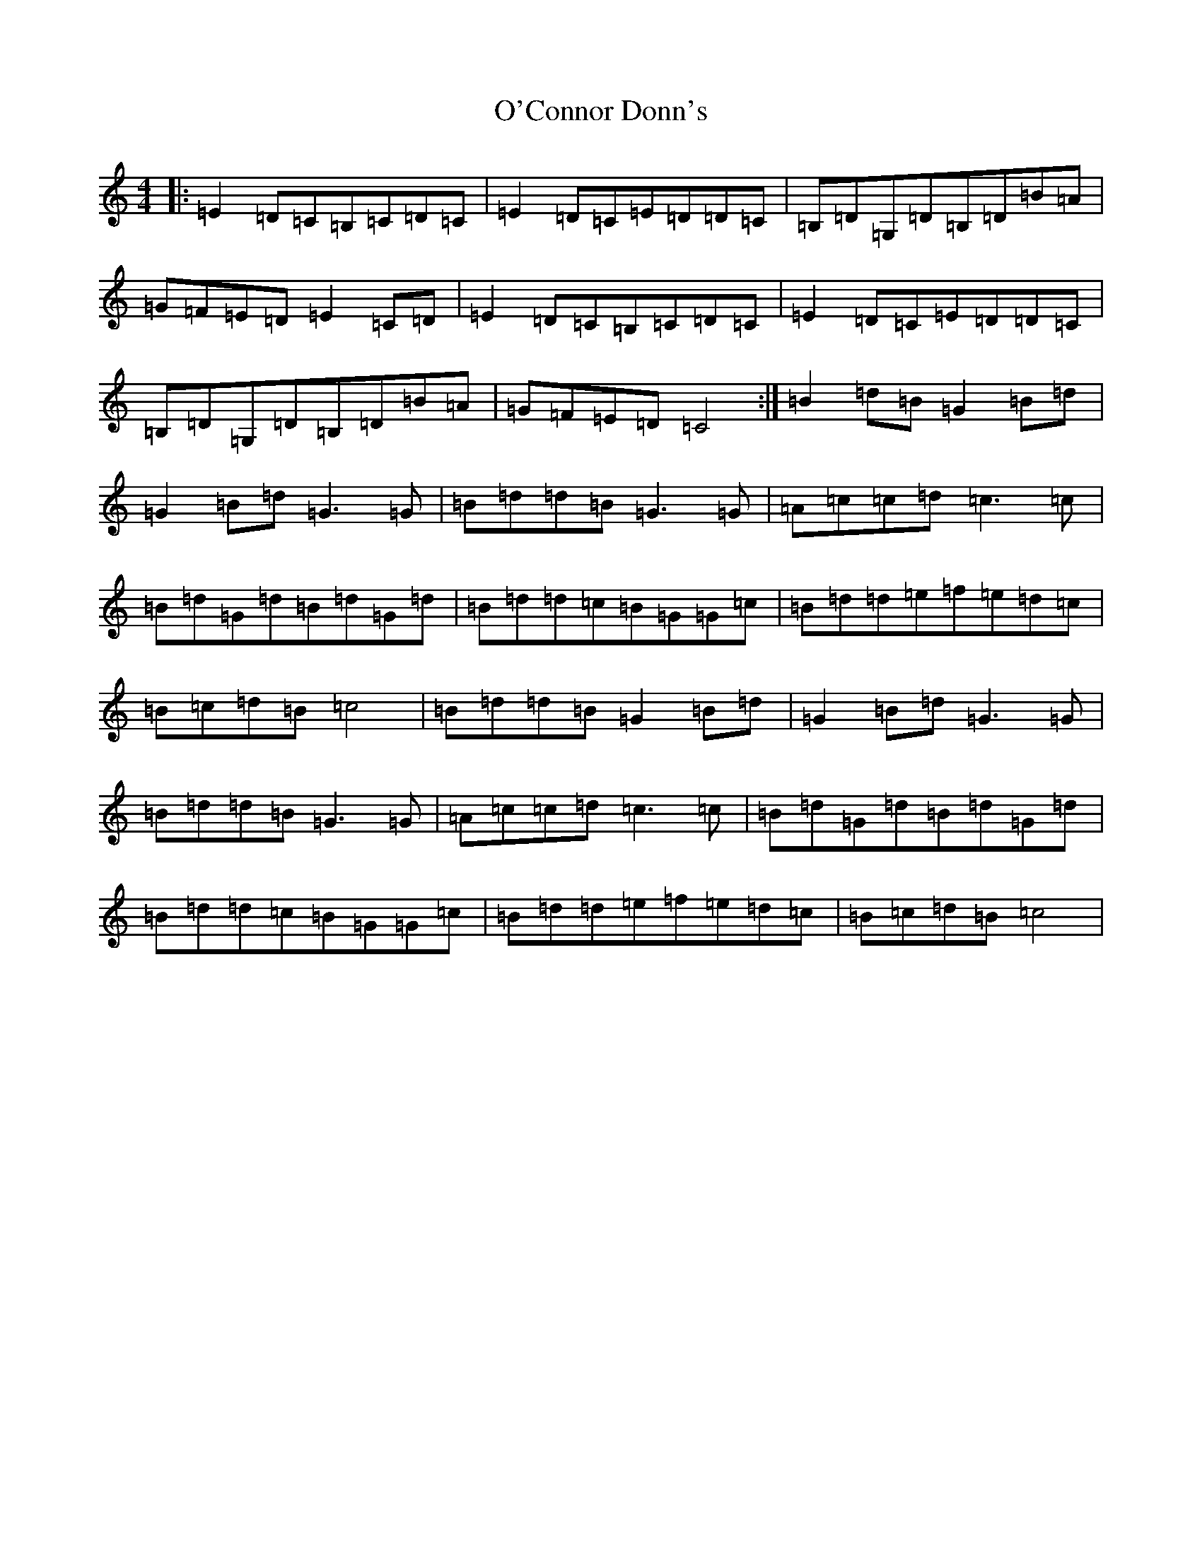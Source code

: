 X: 15722
T: O'Connor Donn's
S: https://thesession.org/tunes/1660#setting15087
Z: G Major
R: reel
M: 4/4
L: 1/8
K: C Major
|:=E2=D=C=B,=C=D=C|=E2=D=C=E=D=D=C|=B,=D=G,=D=B,=D=B=A|=G=F=E=D=E2=C=D|=E2=D=C=B,=C=D=C|=E2=D=C=E=D=D=C|=B,=D=G,=D=B,=D=B=A|=G=F=E=D=C4:|=B2=d=B=G2=B=d|=G2=B=d=G3=G|=B=d=d=B=G3=G|=A=c=c=d=c3=c|=B=d=G=d=B=d=G=d|=B=d=d=c=B=G=G=c|=B=d=d=e=f=e=d=c|=B=c=d=B=c4|=B=d=d=B=G2=B=d|=G2=B=d=G3=G|=B=d=d=B=G3=G|=A=c=c=d=c3=c|=B=d=G=d=B=d=G=d|=B=d=d=c=B=G=G=c|=B=d=d=e=f=e=d=c|=B=c=d=B=c4|
